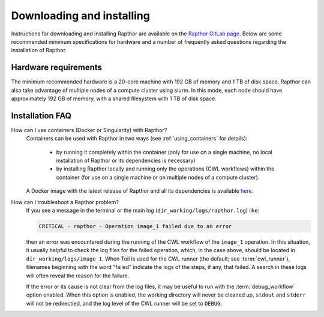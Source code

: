 .. _installation:

Downloading and installing
==========================

Instructions for downloading and installing Rapthor are available on the
`Rapthor GitLab page <https://git.astron.nl/RD/rapthor>`_. Below are some
recommended minimum specifications for hardware and a number of frequently asked
questions regarding the installation of Rapthor.

Hardware requirements
---------------------
The minimum recommended hardware is a 20-core machine with 192 GB of memory and
1 TB of disk space. Rapthor can also take advantage of multiple nodes of a
compute cluster using slurm. In this mode, each node should have approximately
192 GB of memory, with a shared filesystem with 1 TB of disk space.


.. _faq_installation:

Installation FAQ
----------------

How can I use containers (Docker or Singularity) with Rapthor?
    Containers can be used with Rapthor in two ways (see :ref:`using_containers`
    for details):

        * by running it completely within the container (only for use on a
          single machine, no local installation of Rapthor or its dependencies is
          necessary)
        * by installing Rapthor locally and running only the operations (CWL workflows)
          within the container (for use on a single machine or on multiple nodes of a
          compute cluster).

    A Docker image with the latest release of Rapthor and all its dependencies
    is available `here <https://todo>`_.

How can I troubleshoot a Rapthor problem?
    If you see a message in the terminal or the main log
    (``dir_working/logs/rapthor.log``) like:

    .. code-block:: console

        CRITICAL - rapthor - Operation image_1 failed due to an error

    then an error was encountered during the running of the CWL workflow of the
    ``image_1`` operation. In this situation, it usually helpful to check the
    log files for the failed operation, which, in the case above, should be
    located in ``dir_working/logs/image_1``. When Toil is used for the CWL
    runner (the default; see :term:`cwl_runner`), filenames beginning with the
    word "failed" indicate the logs of the steps, if any, that failed. A search
    in these logs will often reveal the reason for the failure.

    If the error or its cause is not clear from the log files, it may be useful
    to run with the :term:`debug_workflow` option enabled. When this option is
    enabled, the working directory will never be cleaned up, ``stdout`` and
    ``stderr`` will not be redirectied, and the log level of the CWL runner will
    be set to ``DEBUG``.
